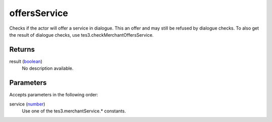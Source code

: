 offersService
====================================================================================================

Checks if the actor will offer a service in dialogue. This an offer and may still be refused by dialogue checks. To also get the result of dialogue checks, use tes3.checkMerchantOffersService.

Returns
----------------------------------------------------------------------------------------------------

result (`boolean`_)
    No description available.

Parameters
----------------------------------------------------------------------------------------------------

Accepts parameters in the following order:

service (`number`_)
    Use one of the tes3.merchantService.* constants.

.. _`boolean`: ../../../lua/type/boolean.html
.. _`number`: ../../../lua/type/number.html
